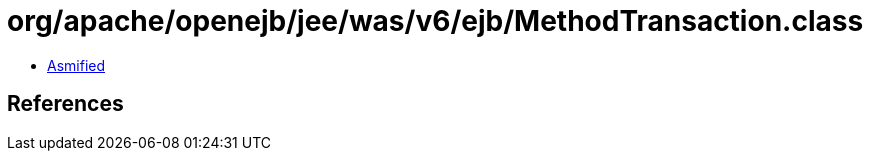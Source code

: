 = org/apache/openejb/jee/was/v6/ejb/MethodTransaction.class

 - link:MethodTransaction-asmified.java[Asmified]

== References

